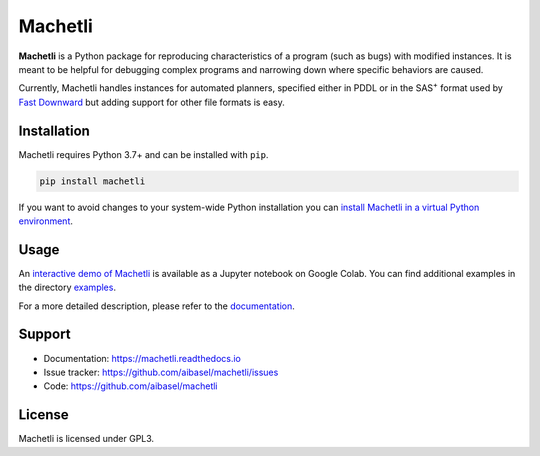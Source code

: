 Machetli
========

**Machetli** is a Python package for reproducing characteristics of a program
(such as bugs) with modified instances. It is meant to be helpful for debugging
complex programs and narrowing down where specific behaviors are caused.

Currently, Machetli handles instances for automated planners, specified either
in PDDL or in the SAS\ :sup:`+` format used by `Fast Downward
<https://www.fast-downward.org>`_ but adding support for other file formats is
easy.


Installation
------------

Machetli requires Python 3.7+ and can be installed with ``pip``.

.. code-block:: bash

    pip install machetli

If you want to avoid changes to your system-wide Python installation you can
`install Machetli in a virtual Python environment
<https://machetli.readthedocs.io/en/latest/installation.html>`_.


Usage
-----

An `interactive demo of Machetli <https://tinyurl.com/machetli-demo>`_ is
available as a Jupyter notebook on Google Colab. You can find additional
examples in the directory `examples
<https://github.com/aibasel/machetli/tree/main/examples>`_.

For a more detailed description, please refer to the `documentation
<https://machetli.readthedocs.io/en/latest/usage.html>`_.


Support
-------

* Documentation: https://machetli.readthedocs.io
* Issue tracker: https://github.com/aibasel/machetli/issues
* Code: https://github.com/aibasel/machetli


License
-------

Machetli is licensed under GPL3.